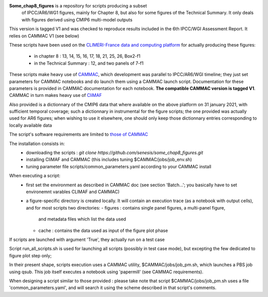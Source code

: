 **Some_chap8_figures** is a repository for scripts producing a subset
 of IPCC/AR6/WG1 figures, mainly for Chapter 8, but also for some
 figures of the Technical Summary. It only deals with figures derived
 using CMIP6 multi-model outputs

This version is tagged V1 and was checked to reproduce results
included in the 6th IPCC/WGI Assessment Report. It relies on CAMMAC V1
(see below)

These scripts have been used on the `CLIMERI-France data and computing
platform <https://climeri-france.fr/acces-plateforme/>`_ for actually
producing these figures:
  - in chapter 8 : 13, 14, 15, 16, 17, 18, 21, 25, 26, Box2-f1
  - in the Technical Summary : 12, and two panels of 7-f1

These scripts make heavy use of `CAMMAC
<https://cammac.readthedocs.io>`_, which development was parallel to
IPCC/AR6/WGI timeline; they just set parameters for CAMMAC notebooks
and do launch them using a CAMMAC launch script. Documentation for
these parameters is provided in CAMMAC documentation for each
notebook. **The compatible CAMMAC version is tagged V1**. CAMMAC in
turn makes heavy use of `CliMAF <https://climaf.readthedocs.io>`_

Also provided is a dictionnary of the CMIP6 data that where available
on the above platform on 31 january 2021, with sufficient temporal
coverage; such a dictionnary in instrumental for the figure scripts;
the one provided was actually used for AR6 figures; when wishing to
use it elsewhere, one should only keep those dictionnary entries
corresponding to locally available data

The script's software requirements are limited to `those of CAMMAC
<https://cammac.readthedocs.io/en/latest/requirements.html>`_

The installation consists in:
  - downloading the scripts : `git clone
    https://github.com/senesis/some_chap8_figures.git`
  - installing CliMAF and CAMMAC (this includes tuning
    $CAMMAC/jobs/job_env.sh)
  - tuning parameter file scripts/common_parameters.yaml according to
    your CAMMAC install

When executing a script:
  - first set the environment as described in CAMMAC doc (see section
    'Batch...'; you basically have to set environemnt varables CLIMAF
    and CAMMAC)
  - a figure-specific directory is created locally. It will contain an
    execution trace (as a notebook with output cells), and for most
    scripts two directories:
    - figures : contains single panel figures, a multi-panel figure,
      and metadata files which list the data used
    - cache : contains the data used as input of the figure plot phase

If scripts are launched with argument 'True', they actually run on a test case

Script run_all_scripts.sh is used for launching all scripts (possibly
in test case mode), but excepting the few dedicated to figure plot step
only;

In their present shape, scripts execution uses a CAMMAC utility,
$CAMMAC/jobs/job_pm.sh, which launches a PBS job using qsub. This job
itself executes a notebook using 'papermill' (see CAMMAC
requirements).

When designing a script similar to those provided : please take note
that script $CAMMAC/jobs/job_pm.sh uses a file 'common_parameters.yaml',
and will search it using the scheme described in that script's
comments.

